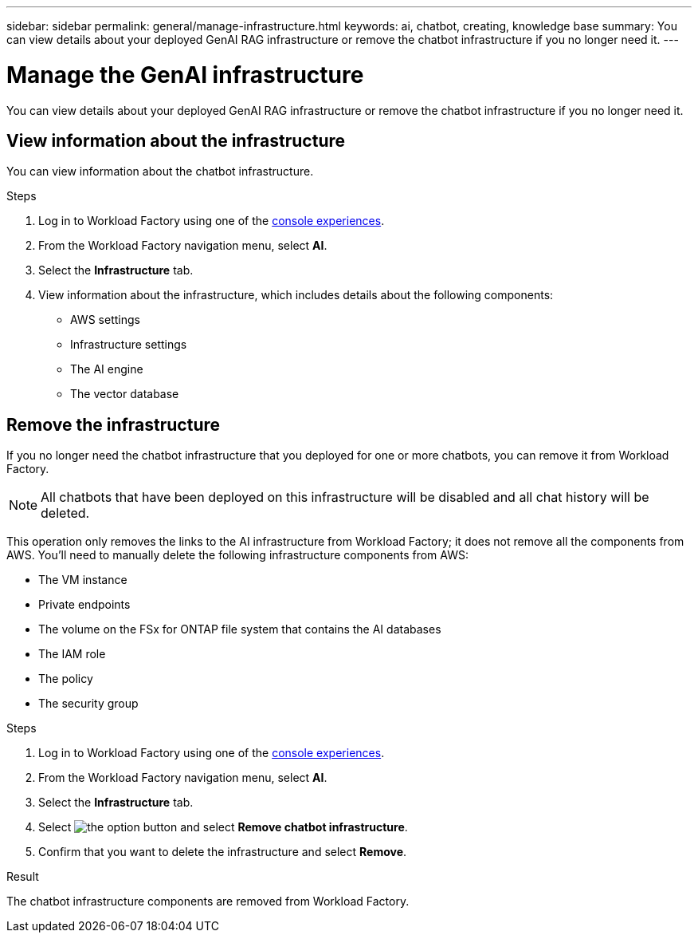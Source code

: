 ---
sidebar: sidebar
permalink: general/manage-infrastructure.html
keywords: ai, chatbot, creating, knowledge base
summary: You can view details about your deployed GenAI RAG infrastructure or remove the chatbot infrastructure if you no longer need it.
---

= Manage the GenAI infrastructure
:icons: font
:imagesdir: ../media/

[.lead]
You can view details about your deployed GenAI RAG infrastructure or remove the chatbot infrastructure if you no longer need it.

== View information about the infrastructure

You can view information about the chatbot infrastructure.

.Steps

. Log in to Workload Factory using one of the link:https://docs.netapp.com/us-en/workload-setup-admin/console-experiences.html[console experiences^].

. From the Workload Factory navigation menu, select *AI*.

. Select the *Infrastructure* tab.

. View information about the infrastructure, which includes details about the following components:
+
* AWS settings
* Infrastructure settings
//* The FSx for ONTAP file system
* The AI engine
* The vector database

== Remove the infrastructure

If you no longer need the chatbot infrastructure that you deployed for one or more chatbots, you can remove it from Workload Factory. 

NOTE: All chatbots that have been deployed on this infrastructure will be disabled and all chat history will be deleted.

This operation only removes the links to the AI infrastructure from Workload Factory; it does not remove all the components from AWS. You'll need to manually delete the following infrastructure components from AWS:

* The VM instance
* Private endpoints
* The volume on the FSx for ONTAP file system that contains the AI databases
* The IAM role
* The policy
* The security group

.Steps

. Log in to Workload Factory using one of the link:https://docs.netapp.com/us-en/workload-setup-admin/console-experiences.html[console experiences^].

. From the Workload Factory navigation menu, select *AI*.

. Select the *Infrastructure* tab.

. Select image:icon-action.png[the option button] and select *Remove chatbot infrastructure*.

. Confirm that you want to delete the infrastructure and select *Remove*.

.Result

The chatbot infrastructure components are removed from Workload Factory.